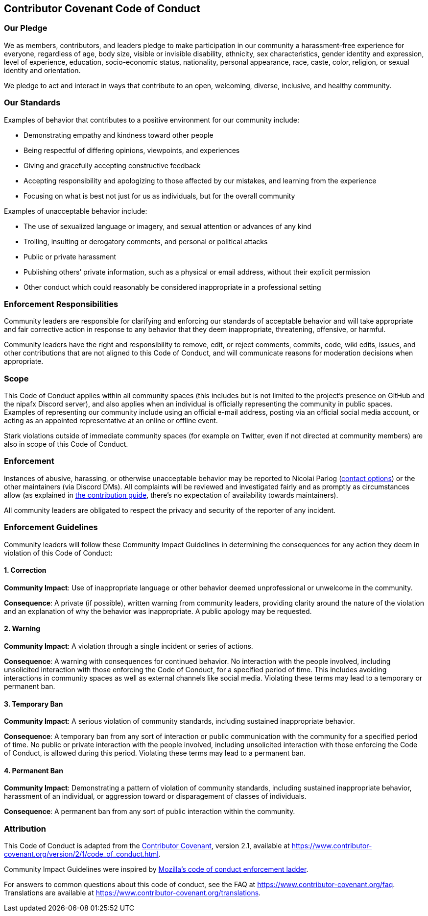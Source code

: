 == Contributor Covenant Code of Conduct

=== Our Pledge

We as members, contributors, and leaders pledge to make participation in
our community a harassment-free experience for everyone, regardless of
age, body size, visible or invisible disability, ethnicity, sex
characteristics, gender identity and expression, level of experience,
education, socio-economic status, nationality, personal appearance,
race, caste, color, religion, or sexual identity and orientation.

We pledge to act and interact in ways that contribute to an open,
welcoming, diverse, inclusive, and healthy community.

=== Our Standards

Examples of behavior that contributes to a positive environment for our
community include:

* Demonstrating empathy and kindness toward other people
* Being respectful of differing opinions, viewpoints, and experiences
* Giving and gracefully accepting constructive feedback
* Accepting responsibility and apologizing to those affected by our
mistakes, and learning from the experience
* Focusing on what is best not just for us as individuals, but for the
overall community

Examples of unacceptable behavior include:

* The use of sexualized language or imagery, and sexual attention or
advances of any kind
* Trolling, insulting or derogatory comments, and personal or political
attacks
* Public or private harassment
* Publishing others’ private information, such as a physical or email
address, without their explicit permission
* Other conduct which could reasonably be considered inappropriate in a
professional setting

=== Enforcement Responsibilities

Community leaders are responsible for clarifying and enforcing our
standards of acceptable behavior and will take appropriate and fair
corrective action in response to any behavior that they deem
inappropriate, threatening, offensive, or harmful.

Community leaders have the right and responsibility to remove, edit, or
reject comments, commits, code, wiki edits, issues, and other
contributions that are not aligned to this Code of Conduct, and will
communicate reasons for moderation decisions when appropriate.

=== Scope

This Code of Conduct applies within all community spaces (this includes
but is not limited to the project’s presence on GitHub and the nipafx
Discord server), and also applies when an individual is officially
representing the community in public spaces. Examples of representing
our community include using an official e-mail address, posting via an
official social media account, or acting as an appointed representative
at an online or offline event.

Stark violations outside of immediate community spaces (for example on
Twitter, even if not directed at community members) are also in scope of
this Code of Conduct.

=== Enforcement

Instances of abusive, harassing, or otherwise unacceptable behavior may
be reported to Nicolai Parlog (https://nipafx.dev/contact[contact
options]) or the other maintainers (via Discord DMs). All complaints
will be reviewed and investigated fairly and as promptly as
circumstances allow (as explained in
link:CONTRIBUTING.md#pioneer-maintainers[the contribution guide],
there’s no expectation of availability towards maintainers).

All community leaders are obligated to respect the privacy and security
of the reporter of any incident.

=== Enforcement Guidelines

Community leaders will follow these Community Impact Guidelines in
determining the consequences for any action they deem in violation of
this Code of Conduct:

==== 1. Correction

*Community Impact*: Use of inappropriate language or other behavior
deemed unprofessional or unwelcome in the community.

*Consequence*: A private (if possible), written warning from community
leaders, providing clarity around the nature of the violation and an
explanation of why the behavior was inappropriate. A public apology may
be requested.

==== 2. Warning

*Community Impact*: A violation through a single incident or series of
actions.

*Consequence*: A warning with consequences for continued behavior. No
interaction with the people involved, including unsolicited interaction
with those enforcing the Code of Conduct, for a specified period of
time. This includes avoiding interactions in community spaces as well as
external channels like social media. Violating these terms may lead to a
temporary or permanent ban.

==== 3. Temporary Ban

*Community Impact*: A serious violation of community standards,
including sustained inappropriate behavior.

*Consequence*: A temporary ban from any sort of interaction or public
communication with the community for a specified period of time. No
public or private interaction with the people involved, including
unsolicited interaction with those enforcing the Code of Conduct, is
allowed during this period. Violating these terms may lead to a
permanent ban.

==== 4. Permanent Ban

*Community Impact*: Demonstrating a pattern of violation of community
standards, including sustained inappropriate behavior, harassment of an
individual, or aggression toward or disparagement of classes of
individuals.

*Consequence*: A permanent ban from any sort of public interaction
within the community.

=== Attribution

This Code of Conduct is adapted from the
https://www.contributor-covenant.org[Contributor Covenant], version 2.1,
available at
https://www.contributor-covenant.org/version/2/1/code_of_conduct.html.

Community Impact Guidelines were inspired by
https://github.com/mozilla/diversity[Mozilla’s code of conduct
enforcement ladder].

For answers to common questions about this code of conduct, see the FAQ
at https://www.contributor-covenant.org/faq. Translations are available
at https://www.contributor-covenant.org/translations.
